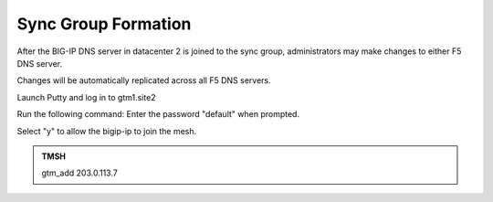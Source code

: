 Sync Group Formation
==================================

After the BIG-IP DNS server in datacenter 2 is joined to the sync group, administrators may make changes to either F5 DNS server.

Changes will be automatically replicated across all F5 DNS servers.

Launch Putty and log in to gtm1.site2

Run the following command: Enter the password "default" when prompted.

Select "y" to allow the bigip-ip to join the mesh.

.. admonition:: TMSH

   gtm_add 203.0.113.7

.. image:: /_static/class1/putty_gtm1_site2.png

